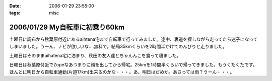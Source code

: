 :date: 2006-01-29 23:55:00
:tags: misc

===============================
2006/01/29 My自転車に初乗り60km
===============================

土曜日に調布から秋葉原付近にあるaihtena宅まで自転車で行ってみました。途中、裏道を探しながら走ってたら迷子になってしまいました。うーん、ナビが欲しいな‥‥無料で。結局35kmくらいを2時間半かけてのんびりと走りました。

土曜日はそのままaihatena宅に泊まり、秋田の友人達とちゃんんこを食って寝ました。

日曜日は秋葉原付近でZopeなあつまりに顔を出してから帰宅。25kmを1時間半くらいで帰ってきました。もうくたくたです。ほんとに明日から自転車通勤(片道17km)出来るのかな・・・。あ、明日はだめか。あさっては雨？うーん・・・。


.. :extend type: text/x-rst
.. :extend:



.. :comments:
.. :comment id: 2006-01-30.4889926076
.. :title: Re:My自転車に初乗り60km
.. :author: i?
.. :date: 2006-01-30 11:01:30
.. :email: 
.. :url: 
.. :body:
.. お疲れさんです。
.. カーナビあっても見る暇なさそうだし、ポケット地図でも持ち歩くしか?

